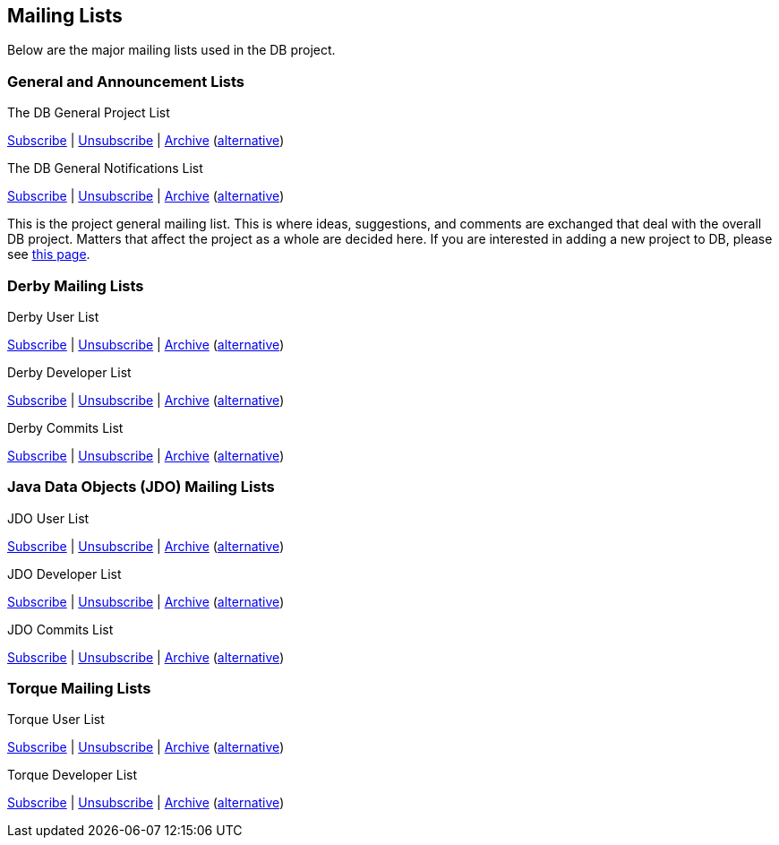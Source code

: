 :_basedir:
:_imagesdir: images/
:grid: cols
:notoc:
:notitle:
:metadata:

[[index]]
= Mailing Lists

== Mailing Lists

Below are the major mailing lists used in the DB project.

=== General and Announcement Lists

The DB General Project List

mailto:general-subscribe@db.apache.org[Subscribe] |
mailto:general-unsubscribe@db.apache.org[Unsubscribe] |
http://mail-archives.apache.org/mod_mbox/db-general/[Archive]
(http://www.mail-archive.com/general@db.apache.org/[alternative])

The DB General Notifications List

mailto:notifications-subscribe@db.apache.org[Subscribe] |
mailto:notifications-unsubscribe@db.apache.org[Unsubscribe] |
http://mail-archives.apache.org/mod_mbox/db-general/[Archive]
(http://www.mail-archive.com/notifications@db.apache.org/[alternative])

This is the project general mailing list.
This is where ideas, suggestions, and comments are exchanged that deal with the overall DB project.
Matters that affect the project as a whole are decided here.
If you are interested in adding a new project to DB, please see xref:newproject.adoc[this page].

=== Derby Mailing Lists

Derby User List

mailto:derby-user-subscribe@db.apache.org[Subscribe] |
mailto:derby-user-unsubscribe@db.apache.org[Unsubscribe] |
http://mail-archives.apache.org/mod_mbox/db-derby-user/[Archive]
(http://www.mail-archive.com/derby-user@db.apache.org/[alternative])

Derby Developer List

mailto:derby-dev-subscribe@db.apache.org[Subscribe] |
mailto:derby-dev-unsubscribe@db.apache.org[Unsubscribe] |
http://mail-archives.apache.org/mod_mbox/db-derby-dev/[Archive]
(http://www.mail-archive.com/derby-dev@db.apache.org/[alternative])

Derby Commits List

mailto:derby-commits-subscribe@db.apache.org[Subscribe] |
mailto:derby-commits-unsubscribe@db.apache.org[Unsubscribe] |
http://mail-archives.apache.org/mod_mbox/db-derby-commits/[Archive]
(http://www.mail-archive.com/derby-commits@db.apache.org/[alternative])

=== Java Data Objects (JDO) Mailing Lists

JDO User List

mailto:jdo-user-subscribe@db.apache.org[Subscribe] |
mailto:jdo-user-unsubscribe@db.apache.org[Unsubscribe] |
http://mail-archives.apache.org/mod_mbox/db-jdo-user/[Archive]
(http://www.mail-archive.com/jdo-user@db.apache.org/[alternative])

JDO Developer List

mailto:jdo-dev-subscribe@db.apache.org[Subscribe] |
mailto:jdo-dev-unsubscribe@db.apache.org[Unsubscribe] |
http://mail-archives.apache.org/mod_mbox/db-jdo-dev/[Archive]
(http://www.mail-archive.com/jdo-dev@db.apache.org/[alternative])

JDO Commits List

mailto:jdo-commits-subscribe@db.apache.org[Subscribe] |
mailto:jdo-commits-unsubscribe@db.apache.org[Unsubscribe] |
http://mail-archives.apache.org/mod_mbox/db-jdo-commits/[Archive]
(http://www.mail-archive.com/jdo-commits@db.apache.org/[alternative])

=== Torque Mailing Lists

Torque User List

mailto:torque-user-subscribe@db.apache.org[Subscribe] |
mailto:torque-user-unsubscribe@db.apache.org[Unsubscribe] |
http://mail-archives.apache.org/mod_mbox/db-torque-user/[Archive]
(http://www.mail-archive.com/torque-user@db.apache.org/[alternative])

Torque Developer List

mailto:torque-dev-subscribe@db.apache.org[Subscribe] |
mailto:torque-dev-unsubscribe@db.apache.org[Unsubscribe] |
http://mail-archives.apache.org/mod_mbox/db-torque-dev/[Archive]
(http://www.mail-archive.com/torque-dev@db.apache.org/[alternative])
